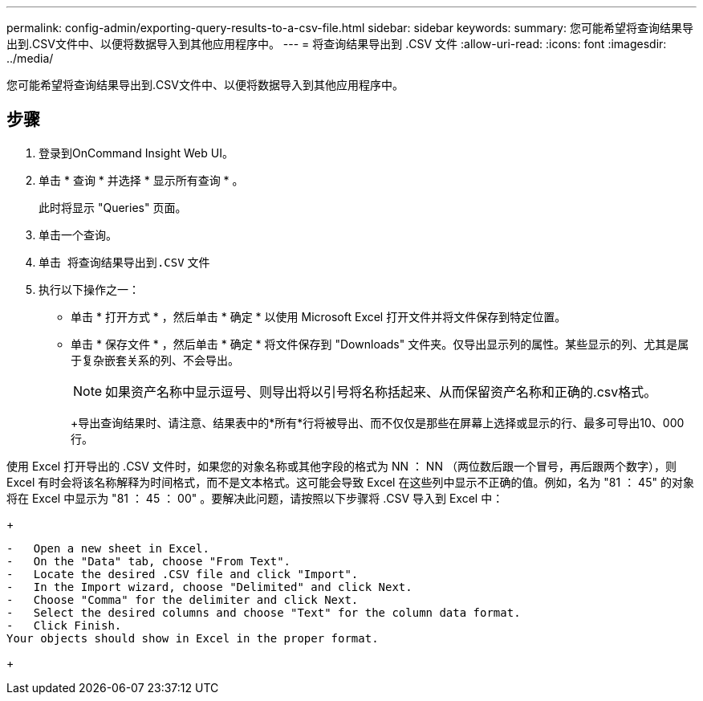 ---
permalink: config-admin/exporting-query-results-to-a-csv-file.html 
sidebar: sidebar 
keywords:  
summary: 您可能希望将查询结果导出到.CSV文件中、以便将数据导入到其他应用程序中。 
---
= 将查询结果导出到 .CSV 文件
:allow-uri-read: 
:icons: font
:imagesdir: ../media/


[role="lead"]
您可能希望将查询结果导出到.CSV文件中、以便将数据导入到其他应用程序中。



== 步骤

. 登录到OnCommand Insight Web UI。
. 单击 * 查询 * 并选择 * 显示所有查询 * 。
+
此时将显示 "Queries" 页面。

. 单击一个查询。
. 单击 image:../media/export-to-csv.gif[""] 将查询结果导出到``.CSV`` 文件
. 执行以下操作之一：
+
** 单击 * 打开方式 * ，然后单击 * 确定 * 以使用 Microsoft Excel 打开文件并将文件保存到特定位置。
** 单击 * 保存文件 * ，然后单击 * 确定 * 将文件保存到 "Downloads" 文件夹。仅导出显示列的属性。某些显示的列、尤其是属于复杂嵌套关系的列、不会导出。


+
[NOTE]
====
如果资产名称中显示逗号、则导出将以引号将名称括起来、从而保留资产名称和正确的.csv格式。

====
+
+导出查询结果时、请注意、结果表中的*所有*行将被导出、而不仅仅是那些在屏幕上选择或显示的行、最多可导出10、000行。

+
+

+
[NOTE]
====
使用 Excel 打开导出的 .CSV 文件时，如果您的对象名称或其他字段的格式为 NN ： NN （两位数后跟一个冒号，再后跟两个数字），则 Excel 有时会将该名称解释为时间格式，而不是文本格式。这可能会导致 Excel 在这些列中显示不正确的值。例如，名为 "81 ： 45" 的对象将在 Excel 中显示为 "81 ： 45 ： 00" 。要解决此问题，请按照以下步骤将 .CSV 导入到 Excel 中：

+

....
-   Open a new sheet in Excel.
-   On the "Data" tab, choose "From Text".
-   Locate the desired .CSV file and click "Import".
-   In the Import wizard, choose "Delimited" and click Next.
-   Choose "Comma" for the delimiter and click Next.
-   Select the desired columns and choose "Text" for the column data format.
-   Click Finish.
Your objects should show in Excel in the proper format.
....
+

====

